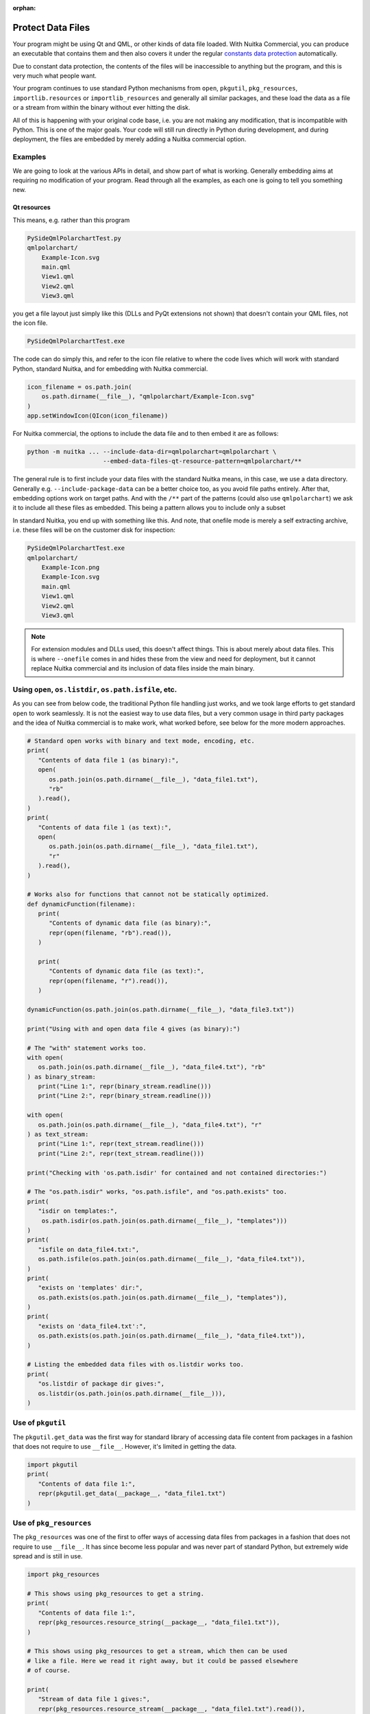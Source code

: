 :orphan:

####################
 Protect Data Files
####################

Your program might be using Qt and QML, or other kinds of data file
loaded. With Nuitka Commercial, you can produce an executable that
contains them and then also covers it under the regular `constants data
protection <protect-constants-data.html>`__ automatically.

Due to constant data protection, the contents of the files will be
inaccessible to anything but the program, and this is very much what
people want.

Your program continues to use standard Python mechanisms from ``open``,
``pkgutil``, ``pkg_resources``, ``importlib.resources`` or
``importlib_resources`` and generally all similar packages, and these
load the data as a file or a stream from within the binary without ever
hitting the disk.

All of this is happening with your original code base, i.e. you are not
making any modification, that is incompatible with Python. This is one
of the major goals. Your code will still run directly in Python during
development, and during deployment, the files are embedded by merely
adding a Nuitka commercial option.

**********
 Examples
**********

We are going to look at the various APIs in detail, and show part of
what is working. Generally embedding aims at requiring no modification
of your program. Read through all the examples, as each one is going to
tell you something new.

Qt resources
============

This means, e.g. rather than this program

.. code::

   PySideQmlPolarchartTest.py
   qmlpolarchart/
       Example-Icon.svg
       main.qml
       View1.qml
       View2.qml
       View3.qml

you get a file layout just simply like this (DLLs and PyQt extensions
not shown) that doesn't contain your QML files, not the icon file.

.. code::

   PySideQmlPolarchartTest.exe

The code can do simply this, and refer to the icon file relative to
where the code lives which will work with standard Python, standard
Nuitka, and for embedding with Nuitka commercial.

.. code:: python

   icon_filename = os.path.join(
       os.path.dirname(__file__), "qmlpolarchart/Example-Icon.svg"
   )
   app.setWindowIcon(QIcon(icon_filename))

For Nuitka commercial, the options to include the data file and to then
embed it are as follows:

.. code:: bash

   python -m nuitka ... --include-data-dir=qmlpolarchart=qmlpolarchart \
                        --embed-data-files-qt-resource-pattern=qmlpolarchart/**

The general rule is to first include your data files with the standard
Nuitka means, in this case, we use a data directory. Generally e.g.
``--include-package-data`` can be a better choice too, as you avoid file
paths entirely. After that, embedding options work on target paths. And
with the ``/**`` part of the patterns (could also use ``qmlpolarchart``)
we ask it to include all these files as embedded. This being a pattern
allows you to include only a subset

In standard Nuitka, you end up with something like this. And note, that
onefile mode is merely a self extracting archive, i.e. these files will
be on the customer disk for inspection:

.. code::

   PySideQmlPolarchartTest.exe
   qmlpolarchart/
       Example-Icon.png
       Example-Icon.svg
       main.qml
       View1.qml
       View2.qml
       View3.qml

.. note::

   For extension modules and DLLs used, this doesn't affect things. This
   is about merely about data files. This is where ``--onefile`` comes
   in and hides these from the view and need for deployment, but it
   cannot replace Nuitka commercial and its inclusion of data files
   inside the main binary.

**********************************************************
 Using ``open``, ``os.listdir``, ``os.path.isfile``, etc.
**********************************************************

As you can see from below code, the traditional Python file handling
just works, and we took large efforts to get standard ``open`` to work
seamlessly. It is not the easiest way to use data files, but a very
common usage in third party packages and the idea of Nuitka commercial
is to make work, what worked before, see below for the more modern
approaches.

.. code:: python

   # Standard open works with binary and text mode, encoding, etc.
   print(
      "Contents of data file 1 (as binary):",
      open(
         os.path.join(os.path.dirname(__file__), "data_file1.txt"),
         "rb"
      ).read(),
   )
   print(
      "Contents of data file 1 (as text):",
      open(
         os.path.join(os.path.dirname(__file__), "data_file1.txt"),
         "r"
      ).read(),
   )

   # Works also for functions that cannot not be statically optimized.
   def dynamicFunction(filename):
      print(
         "Contents of dynamic data file (as binary):",
         repr(open(filename, "rb").read()),
      )

      print(
         "Contents of dynamic data file (as text):",
         repr(open(filename, "r").read()),
      )

   dynamicFunction(os.path.join(os.path.dirname(__file__), "data_file3.txt"))

   print("Using with and open data file 4 gives (as binary):")

   # The "with" statement works too.
   with open(
      os.path.join(os.path.dirname(__file__), "data_file4.txt"), "rb"
   ) as binary_stream:
      print("Line 1:", repr(binary_stream.readline()))
      print("Line 2:", repr(binary_stream.readline()))

   with open(
      os.path.join(os.path.dirname(__file__), "data_file4.txt"), "r"
   ) as text_stream:
      print("Line 1:", repr(text_stream.readline()))
      print("Line 2:", repr(text_stream.readline()))

   print("Checking with 'os.path.isdir' for contained and not contained directories:")

   # The "os.path.isdir" works, "os.path.isfile", and "os.path.exists" too.
   print(
      "isdir on templates:",
       os.path.isdir(os.path.join(os.path.dirname(__file__), "templates")))
   )
   print(
      "isfile on data_file4.txt:",
      os.path.isfile(os.path.join(os.path.dirname(__file__), "data_file4.txt")),
   )
   print(
      "exists on 'templates' dir:",
      os.path.exists(os.path.join(os.path.dirname(__file__), "templates")),
   )
   print(
      "exists on 'data_file4.txt':",
      os.path.exists(os.path.join(os.path.dirname(__file__), "data_file4.txt")),
   )

   # Listing the embedded data files with os.listdir works too.
   print(
      "os.listdir of package dir gives:",
      os.listdir(os.path.join(os.path.dirname(__file__))),
   )

********************
 Use of ``pkgutil``
********************

The ``pkgutil.get_data`` was the first way for standard library of
accessing data file content from packages in a fashion that does not
require to use ``__file__``. However, it's limited in getting the data.

.. code:: python

   import pkgutil
   print(
      "Contents of data file 1:",
      repr(pkgutil.get_data(__package__, "data_file1.txt")
   )

**************************
 Use of ``pkg_resources``
**************************

The ``pkg_resources`` was one of the first to offer ways of accessing
data files from packages in a fashion that does not require to use
``__file__``. It has since become less popular and was never part of
standard Python, but extremely wide spread and is still in use.

.. code:: python

   import pkg_resources

   # This shows using pkg_resources to get a string.
   print(
      "Contents of data file 1:",
      repr(pkg_resources.resource_string(__package__, "data_file1.txt")),
   )

   # This shows using pkg_resources to get a stream, which then can be used
   # like a file. Here we read it right away, but it could be passed elsewhere
   # of course.

   print(
      "Stream of data file 1 gives:",
      repr(pkg_resources.resource_stream(__package__, "data_file1.txt").read()),
   )

***********************************************************************
 Use of ``importlib.resources`` and ``importlib_resources (backport)``
***********************************************************************

The most recent addition to standard library is also available as a
backport and both are supported by Nuitka commercial file embedding.

.. code:: python

   # Could use importlib_resources as well for older Python versions.
   import importlib.resources

   # Can read as str or bytes:
   print(
      "Contents of data file 1 (as binary):",
      repr(importlib.resources.read_binary(__package__, "data_file1.txt")),
   )
   print(
      "Contents of data file 1 (as text):",
      repr(importlib.resources.read_text(__package__, "data_file1.txt")),
   )

   # Can get binary or text streams:
   print(
      "Stream of data file 1 gives (as binary):",
      repr(importlib.resources.open_binary(__package__, "data_file1.txt").read()),
   )

   print(
      "Stream of data file 1 gives (as text):",
      repr(importlib.resources.open_text(__package__, "data_file1.txt").read()),
   )

**************
 Using Jinja2
**************

Jinja does a few special things with files, and Nuitka commercial
however supports it as well, without changes. We iterate here over
various approaches seen, that all work. File system loaders and package
loaders are all fine.

.. code:: python

   # Old school string paths
   loader = jinja2.FileSystemLoader(os.path.dirname(__file__))
   env = jinja2.Environment(
      loader=loader,
   )
   template = env.get_template("templates/data_file5.txt")
   print("Template loaded via old school file system strings:", template)

   # New school "pathlib" paths work too.
   from pathlib import Path
   loader = jinja2.FileSystemLoader(
       Path(os.path.dirname(os.path.abspath(__file__))) / "templates"
   )
   env = jinja2.Environment(
       loader=loader,
   )
   template = env.get_template("templates/data_file5.txt")
   print("Template loaded via pathlib use paths gave template:", template)

   # Package loaders work of course too.
   loader = jinja2.PackageLoader("data_inclusion", "templates")
   env = jinja2.Environment(
      loader=loader,
   )
   template = env.get_template("templates/data_file5.txt")
   print("Template loaded via package loader:", template)

Go `back to Nuitka commercial
</doc/commercial.html#protection-vs-reverse-engineering>`__ overview to
learn about more features or to subscribe to `Nuitka commercial
</doc/commercial.html#pricing>`__.
